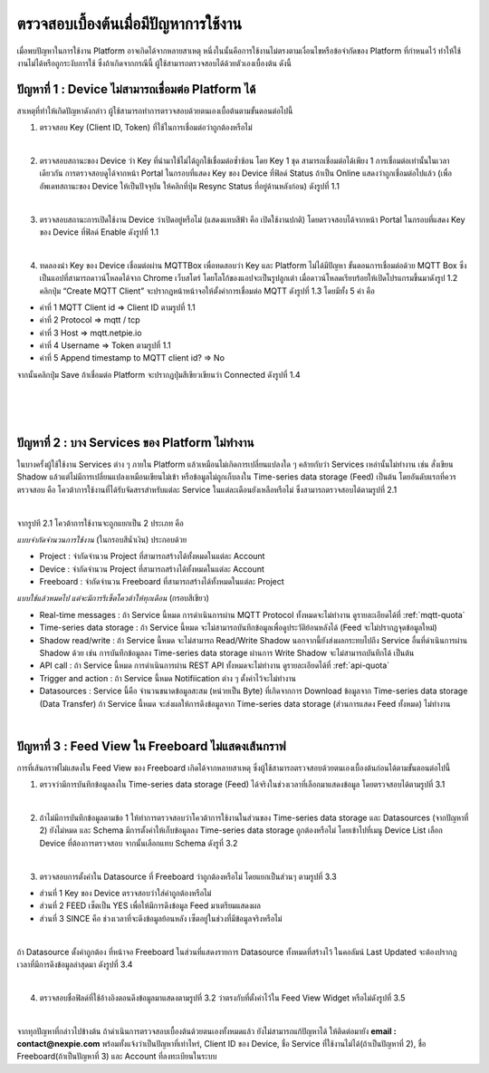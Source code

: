 ตรวจสอบเบื้องต้นเมื่อมีปัญหาการใช้งาน
==================================

เมื่อพบปัญหาในการใช้งาน Platform อาจเกิดได้จากหลายสาเหตุ หนึ่งในนั้นคือการใช้งานไม่ตรงตามเงื่อนไขหรือข้อจำกัดของ Platform ที่กำหนดไว้ ทำให้ใช้งานไม่ได้หรือถูกระงับการใช้ ซึ่งถ้าเกิดจากกรณีนี้ ผู้ใช้สามารถตรวจสอบได้ด้วยตัวเองเบื้องต้น ดังนี้


ปัญหาที่ 1 : Device ไม่สามารถเชื่อมต่อ Platform ได้
-----------------------------------------------


สาเหตุที่ทำให้เกิดปัญหาดังกล่าว ผู้ใช้สามารถทำการตรวจสอบด้วยตนเองเบื้อต้นตามขั้นตอนต่อไปนี้

1. ตรวจสอบ Key (Client ID, Token) ที่ใช้ในการเชื่อมต่อว่าถูกต้องหรือไม่

|

2. ตรวจสอบสถานะของ Device ว่า Key ที่นำมาใช้ไม่ได้ถูกใช้เชื่อมต่อซ้ำซ้อน โดย Key 1 ชุด สามารถเชื่อมต่อได้เพียง 1 การเชื่อมต่อเท่านั้นในเวลาเดียวกัน การตรวจสอบดูได้จากหน้า Portal ในกรอบที่แสดง Key ของ Device ที่ฟิลด์ Status ถ้าเป็น Online แสดงว่าถูกเชื่อมต่อไปแล้ว (เพื่ออัพเดทสถานะของ Device ให้เป็นปัจจุบัน ให้คลิกที่ปุ่ม Resync Status ที่อยู่ด้านหลังก่อน) ดังรูปที่ 1.1


.. image:: _static/self-ex_device_status.png

.. raw:: html

	<div align="center">รูปที่ 1.1</div>

|

3. ตรวจสอบสถานะการเปิดใช้งาน Device ว่าเปิดอยู่หรือไม่ (แสดงแทบสีฟ้า คือ เปิดใช้งานปกติ) โดยตรวจสอบได้จากหน้า Portal ในกรอบที่แสดง Key ของ Device ที่ฟิลด์ Enable ดังรูปที่ 1.1

|

4. ทดลองนำ Key ของ Device เชื่อมต่อผ่าน MQTTBox เพื่อทดสอบว่า Key และ Platform ไม่ได้มีปัญหา ขั้นตอนการเชื่อมต่อด้วย MQTT Box ซึ่งเป็นแอปที่สามารถดาวน์โหลดได้จาก Chrome เว็บสโตร์ โดยโลโก้ของแอปจะเป็นรูปลูกเต๋า เมื่อดาวน์โหลดเรียบร้อยให้เปิดโปรแกรมขึ้นมาดังรูป 1.2 คลิกปุ่ม “Create MQTT Client” จะปรากฏหน้าหน้าจอให้ตั้งค่าการเชื่อมต่อ MQTT ดังรูปที่ 1.3 โดยมีทั้ง 5 ค่า คือ

- ค่าที่ 1 MQTT Client id => Client ID ตามรูปที่ 1.1
- ค่าที่ 2 Protocol => mqtt / tcp
- ค่าที่ 3 Host => mqtt.netpie.io
- ค่าที่ 4 Username => Token ตามรูปที่ 1.1
- ค่าที่ 5 Append timestamp to MQTT client id? => No

จากนั้นคลิกปุ่ม Save ถ้าเชื่อมต่อ Platform จะปรากฏปุ่มสีเขียวเขียนว่า Connected ดังรูปที่ 1.4


.. image:: _static/self-ex_mqttbox_create.png

.. raw:: html

	<div align="center">รูปที่ 1.2</div>

|

.. image:: _static/self-ex_mqttbox_config.png

.. raw:: html

	<div align="center">รูปที่ 1.3</div>

|

.. image:: _static/self-ex_mqttbox_connected.png

.. raw:: html

	<div align="center">รูปที่ 1.4</div>

|

ปัญหาที่ 2 : บาง Services ของ Platform ไม่ทำงาน
----------------------------------------------

ในบางครั้งผู้ใช้ใช้งาน Services ต่าง ๆ ภายใน Platform แล้วเหมือนไม่เกิดการเปลี่ยนแปลงใด ๆ คล้ายกับว่า Services เหล่านั้นไม่ทำงาน เช่น สั่งเขียน Shadow แล้วแต่ไม่มีการเปลี่ยนแปลงเหมือนเขียนไม่เข้า  หรือข้อมูลไม่ถูกเก็บลงใน Time-series data storage (Feed) เป็นต้น โดยอันดับแรกที่ควรตรวจสอบ คือ โควต้าการใช้งานที่ได้รับจัดสรรสำหรับแต่ละ Service ในแต่ละเดือนยังเหลือหรือไม่ ซึ่งสามารถตรวจสอบได้ตามรูปที่ 2.1


.. image:: _static/self-ex_check_billing.png

.. raw:: html

	<div align="center">รูปที่ 2.1</div>

|

จากรูปที 2.1 โควต้าการใช้งานจะถูกแยกเป็น 2 ประเภท คือ


`แบบจำกัดจำนวนการใช้งาน` (ในกรอบสีน้ำเงิน) ประกอบด้วย

- Project : จำกัดจำนวน Project ที่สามารถสร้างได้ทั้งหมดในแต่ละ Account
- Device : จำกัดจำนวน Project ที่สามารถสร้างได้ทั้งหมดในแต่ละ Account
- Freeboard : จำกัดจำนวน Freeboard ที่สามารถสร้างได้ทั้งหมดในแต่ละ Project


`แบบใช้แล้วหมดไป แต่จะมีการรีเซ็ตโควต้าให้ทุกเดือน` (กรอบสีเขียว) 

- Real-time messages : ถ้า Service นี้หมด การดำเนินการผ่าน MQTT Protocol ทั้งหมดจะไม่ทำงาน ดูรายละเอียดได้ที่ :ref:`mqtt-quota`
- Time-series data storage : ถ้า Service นี้หมด จะไม่สามารถบันทึกข้อมูลเพื่อดูประวัติย้อนหลังได้ (Feed จะไม่ปรากฏจุดข้อมูลใหม่)
- Shadow read/write : ถ้า Service นี้หมด จะไม่สามารถ Read/Write Shadow นอกจากนี้ยังส่งผลกระทบไปถึง Service อื่นที่ดำเนินการผ่าน Shadow ด้วย เช่น การบันทึกข้อมูลลง Time-series data storage ผ่านการ Write Shadow จะไม่สามารถบันทึกได้ เป็นต้น
- API call : ถ้า Service นี้หมด การดำเนินการผ่าน REST API ทั้งหมดจะไม่ทำงาน ดูรายละเอียดได้ที่ :ref:`api-quota`
- Trigger and action : ถ้า Service นี้หมด Notifiication ต่าง ๆ ตั้งค่าไว้จะไม่ทำงาน
- Datasources : Service นี้คือ จำนวนขนาดข้อมูลสะสม (หน่วยเป็น Byte) ที่เกิดจากการ Download ข้อมูลจาก Time-series data storage (Data Transfer) ถ้า Service นี้หมด จะส่งผลให้การดึงข้อมูลจาก Time-series data storage (ส่วนการแสดง Feed ทั้งหมด) ไม่ทำงาน

|

ปัญหาที่ 3 : Feed View ใน Freeboard ไม่แสดงเส้นกราฟ
-------------------------------------------------


การที่เส้นกราฟไม่แสดงใน Feed View ของ Freeboard เกิดได้จากหลายสาเหตุ ซึ่งผู้ใช้สามารถตรวจสอบด้วยตนเองเบื้องต้นก่อนได้ตามขั้นตอนต่อไปนี้

1. ตรวจว่ามีการบันทึกข้อมูลลงใน Time-series data storage (Feed) ได้จริงในช่วงเวลาที่เลือกมาแสดงข้อมูล โดยตรวจสอบได้ตามรูปที่ 3.1


.. image:: _static/self-ex_feed_tab.png

.. raw:: html

	<div align="center">รูปที่ 3.1</div>

|

2. ถ้าไม่มีการบันทึกข้อมูลตามข้อ 1 ให้ทำการตรวจสอบว่าโควต้าการใช้งานในส่วนของ Time-series data storage และ Datasources (จากปัญหาที่ 2) ยังไม่หมด และ Schema มีการตั้งค่าให้เก็บข้อมูลลง Time-series data storage ถูกต้องหรือไม่ โดยเข้าไปที่เมนู Device List เลือก Device ที่ต้องการตรวจสอบ จากนั้นเลือกแทบ Schema ดังรูที่ 3.2


.. image:: _static/self-ex_schema_tab.png

.. raw:: html

	<div align="center">รูปที่ 3.2</div>

|

3. ตรวจสอบการตั้งค่าใน Datasource ที่ Freeboard ว่าถูกต้องหรือไม่ โดยแยกเป็นส่วนๆ ตามรูปที่ 3.3

- ส่วนที่ 1 Key ของ Device ตรวจสอบว่าใส่ค่าถูกต้องหรือไม่
- ส่วนที่ 2 FEED เซ็ตเป็น YES เพื่อให้มีการดึงข้อมูล Feed มาเตรียมแสดงผล
- ส่วนที่ 3 SINCE คือ ช่วงเวลาที่จะดึงข้อมูลย้อนหลัง เซ็ตอยู่ในช่วงที่มีข้อมูลจริงหรือไม่


.. image:: _static/self-ex_freeboard_datasource_setup.png

.. raw:: html

	<div align="center">รูปที่ 3.3</div>

|

ถ้า Datasource ตั้งค่าถูกต้อง ที่หน้าจอ Freeboard ในส่วนที่แสดงรายการ Datasource ทั้งหมดที่สร้างไว้ ในคอลัมน์ Last Updated จะต้องปรากฏเวลาที่มีการดึงข้อมูลล่าสุดมา ดังรูปที่ 3.4


.. image:: _static/self-ex_freeboard_datasource_updated.png

.. raw:: html

	<div align="center">รูปที่ 3.4</div>

|

4. ตรวจสอบชื่อฟิลด์ที่ใช้อ้างอิงตอนดึงข้อมูลมาแสดงตามรูปที่ 3.2 ว่าตรงกับที่ตั้งค่าไว้ใน Feed View Widget หรือไม่ดังรูปที่ 3.5


.. image:: _static/self-ex_freeboard_feedview_setup.png

.. raw:: html

	<div align="center">รูปที่ 3.5</div>

|

จากทุกปัญหาที่กล่าวไปข้างต้น ถ้าดำเนินการตรวจสอบเบื้องต้นด้วยตนเองทั้งหมดแล้ว ยังไม่สามารถแก้ปัญหาได้ ให้ติดต่อมายัง **email : contact@nexpie.com** พร้อมทั้งแจ้งว่าเป็นปัญหาที่เท่าไหร่, Client ID ของ Device, ชื่อ Service ที่ใช้งานไม่ได้(ถ้าเป็นปัญหาที่ 2), ชื่อ Freeboard(ถ้าเป็นปัญหาที่ 3) และ Account ที่ลงทะเบียนในระบบ